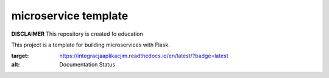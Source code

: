microservice template
=====================

**DISCLAIMER** This repository is created fo education


This project is a template for building microservices with Flask.

.. image:: https://coveralls.io/repos/github/dark87/micro-template/badge.svg?branch=master
   :target: https://coveralls.io/github/dark87/micro-template?branch=master

.. image:: https://travis-ci.org/dark87/micro-template.svg?branch=master
   :target: https://travis-ci.org/dark87/micro-template

.. image:: https://readthedocs.org/projects/integracjaaplikacjim/badge/?version=latest
:target: https://integracjaaplikacjim.readthedocs.io/en/latest/?badge=latest
:alt: Documentation Status




